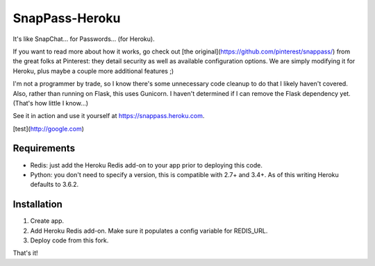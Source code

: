 ========
SnapPass-Heroku
========

|build|

.. |build| image:: https://travis-ci.org/samteezy/snappass-heroku.svg
    :target: http://travis-ci.org/samteezy/snappass-heroku
    :alt: Build status

It's like SnapChat... for Passwords... (for Heroku).

If you want to read more about how it works, go check out [the original](https://github.com/pinterest/snappass/) from the great folks at Pinterest: they detail security as well as available configuration options. We are simply modifying it for Heroku, plus maybe a couple more additional features ;)

I'm not a programmer by trade, so I know there's some unnecessary code cleanup to do that I likely haven't covered. Also, rather than running on Flask, this uses Gunicorn. I haven't determined if I can remove the Flask dependency yet. (That's how little I know...)

See it in action and use it yourself at https://snappass.heroku.com.

[test](http://google.com)

Requirements
------------

* Redis: just add the Heroku Redis add-on to your app prior to deploying this code.
* Python: you don't need to specify a version, this is compatible with 2.7+ and 3.4+. As of this writing Heroku defaults to 3.6.2.

Installation
------------


1. Create app.
2. Add Heroku Redis add-on. Make sure it populates a config variable for REDIS_URL.
3. Deploy code from this fork.

That's it!
